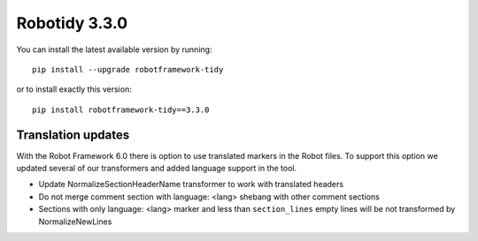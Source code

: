Robotidy 3.3.0
=========================================

You can install the latest available version by running::

    pip install --upgrade robotframework-tidy

or to install exactly this version::

    pip install robotframework-tidy==3.3.0

Translation updates
--------------------
With the Robot Framework 6.0 there is option to use translated markers in the Robot files.
To support this option we updated several of our transformers and added language support in the tool.

* Update NormalizeSectionHeaderName transformer to work with translated headers
* Do not merge comment section with language: <lang> shebang with other comment sections
* Sections with only language: <lang> marker and less than ``section_lines`` empty lines will be not transformed by NormalizeNewLines

